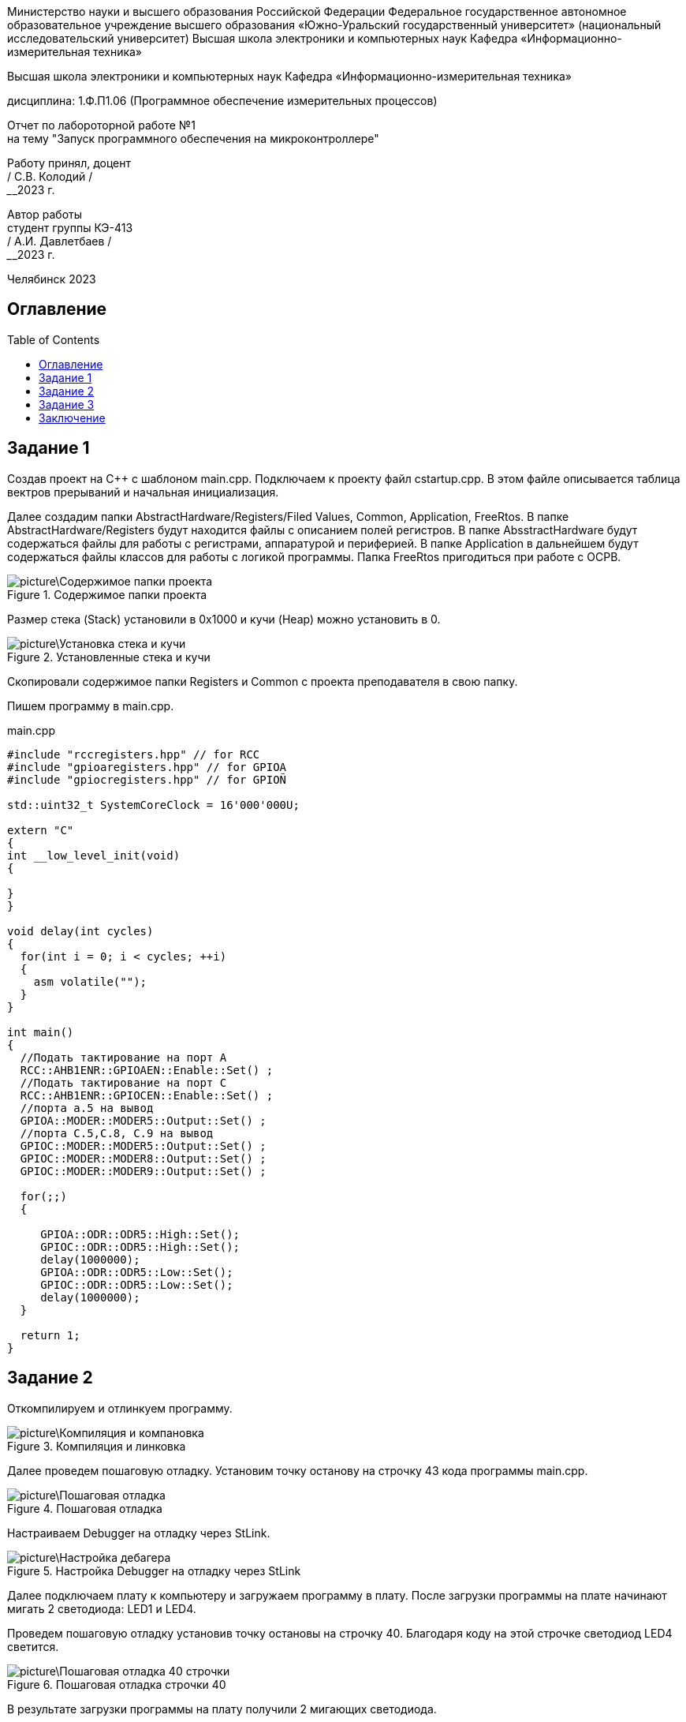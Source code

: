 :toc: macro 

[.text-center]
Министерство науки и высшего образования Российской Федерации 
Федеральное государственное автономное образовательное учреждение высшего образования «Южно-Уральский государственный университет» (национальный исследовательский университет) 
Высшая школа электроники и компьютерных наук Кафедра «Информационно-измерительная техника»


[.text-center]
Высшая школа электроники и компьютерных наук Кафедра «Информационно-измерительная техника»

[.text-center]
дисциплина: 1.Ф.П1.06 (Программное обеспечение измерительных процессов)

[.text-center]
Отчет по лабороторной работе №1 +
на тему "Запуск программного обеспечения на микроконтроллере"

[.text-right]
Работу принял, доцент +
______/ С.В. Колодий / +
______2023 г.

[.text-right]
Автор работы +
студент группы КЭ-413 +
______/ А.И. Давлетбаев / +
______2023 г.

[.text-center]
Челябинск 2023


== Оглавление

toc::[]

== Задание 1

Создав проект на С++ с шаблоном main.cpp. Подключаем к проекту файл cstartup.cpp. В этом файле описывается таблица вектров прерываний и начальная инициализация. 

Далее создадим папки AbstractHardware/Registers/Filed Values, Common, Application, FreeRtos. 
В папке AbstractHardware/Registers будут находится файлы с описанием полей регистров.
В папке AbsstractHardware будут содержаться файлы для работы с регистрами, аппаратурой и периферией.
В папке Application в дальнейшем будут содержаться файлы классов для работы с логикой программы.
Папка FreeRtos пригодиться при работе с ОСРВ.

.Содержимое папки проекта
image::picture\Содержимое папки проекта.jpg[]

Размер стека (Stack) установили в 0x1000 и кучи (Heap) можно установить в 0.

.Установленные стека и кучи
image::picture\Установка стека и кучи.jpg[]

Скопировали содержимое папки Registers и Common с проекта преподавателя в свою папку.

Пишем программу в main.cpp.

.main.cpp
[source, cpp]
----
#include "rccregisters.hpp" // for RCC
#include "gpioaregisters.hpp" // for GPIOA
#include "gpiocregisters.hpp" // for GPIOÑ

std::uint32_t SystemCoreClock = 16'000'000U;

extern "C" 
{
int __low_level_init(void)
{
  
}
}

void delay(int cycles)
{
  for(int i = 0; i < cycles; ++i)    
  {   
    asm volatile("");
  }    
}

int main()
{  
  //Подать тактирование на порт A
  RCC::AHB1ENR::GPIOAEN::Enable::Set() ;
  //Подать тактирование на порт C
  RCC::AHB1ENR::GPIOCEN::Enable::Set() ;
  //порта а.5 на вывод
  GPIOA::MODER::MODER5::Output::Set() ;
  //порта C.5,C.8, C.9 на вывод
  GPIOC::MODER::MODER5::Output::Set() ;
  GPIOC::MODER::MODER8::Output::Set() ;
  GPIOC::MODER::MODER9::Output::Set() ;
  
  for(;;)
  {
   
     GPIOA::ODR::ODR5::High::Set();
     GPIOC::ODR::ODR5::High::Set();
     delay(1000000); 
     GPIOA::ODR::ODR5::Low::Set();
     GPIOC::ODR::ODR5::Low::Set();
     delay(1000000); 
  }
  
  return 1;
}

----

== Задание 2

Откомпилируем и отлинкуем программу.

.Компиляция и линковка
image::picture\Компиляция и компановка.jpg[]

Далее проведем пошаговую отладку. Установим точку останову на строчку 43 кода программы main.cpp.

.Пошаговая отладка
image::picture\Пошаговая отладка.jpg[]

Настраиваем Debugger на отладку через StLink.

.Настройка Debugger на отладку через StLink
image::picture\Настройка дебагера.jpg[]

Далее подключаем плату к компьютеру и загружаем программу в плату. После загрузки программы на плате начинают мигать 2 светодиода: LED1 и LED4.

Проведем пошаговую отладку установив точку остановы на строчку 40. Благодаря коду на этой строчке светодиод LED4 светится.

.Пошаговая отладка строчки 40
image::picture\Пошаговая отладка 40 строчки.jpg[]

В результате загрузки программы на плату получили 2 мигающих светодиода.

== Задание 3

Создаем map файл, в нем хранятся названия переменных и функций, их адреса, размеры, а также в каких сегментах они располагаются

Куча уже установлена в 0. Куча используется только при динамически выделяемой памяти. Динамическое выделение памяти не рекомендуется для использования в надежном ПО. Лучше делать все объекты статическими.

В стеке сохраняются регистры в те моменты когда вызывают подпрограмму, или проваливаются в прерывание, для того, чтобы когда вернуться обратно в программу восстановить весь контекст и все переменные. Если в функции передается слишком много переменных и под все не хватит регистров, то компилятор расположит их также на стеке. Локальные переменные функции также создаются на стеке. Поэтому размер стека нельзя поставить нулевым

== Заключение

Таким образом в ходе данной работы был создан проект, написана программа, позволяющая мигать двумя светодиодами, изучен процесс компилирования и отлинковки программы, была произведена пошаговая отладка, загрузка программы в плату и в результате на плате начали мигать два светодиода, изучено содержимое map файла, а также что такое куча и стек, и какими размерами они должны обладать.